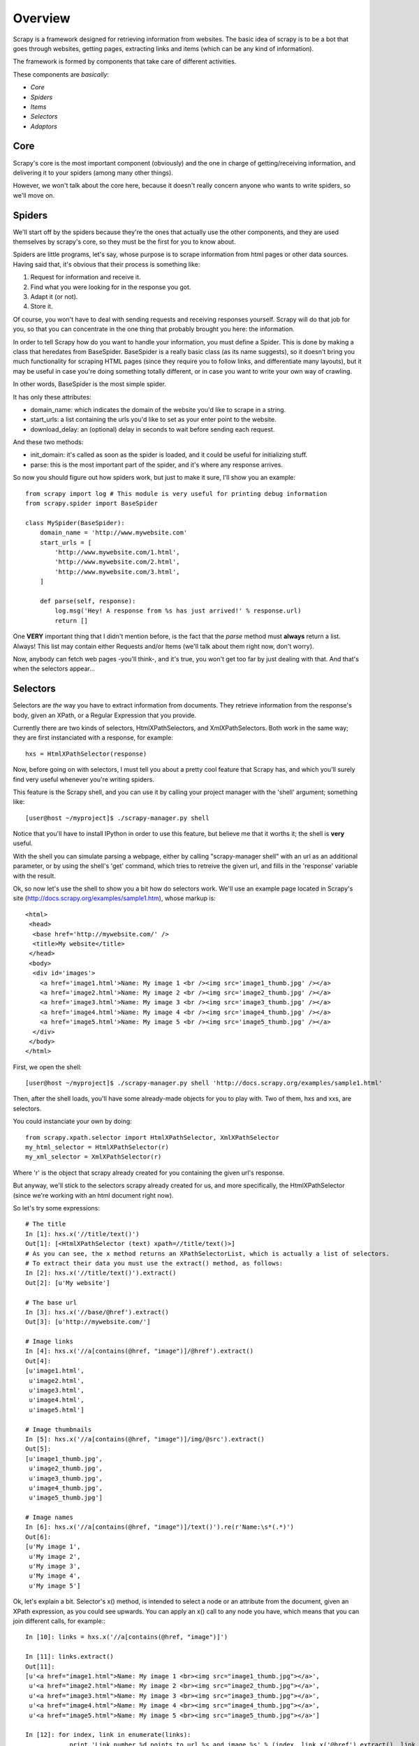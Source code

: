 Overview
========

Scrapy is a framework designed for retrieving information from websites.
The basic idea of scrapy is to be a bot that goes through websites, getting pages, extracting links and items (which can be any kind of information).

The framework is formed by components that take care of different activities.

These components are *basically*:

* *Core*
* *Spiders*
* *Items*
* *Selectors*
* *Adaptors*


Core
----
Scrapy's core is the most important component (obviously) and the one in charge of getting/receiving information, and delivering it to your spiders (among many other things).

However, we won't talk about the core here, because it doesn't really concern anyone who wants to write spiders, so we'll move on.

Spiders
-------
We'll start off by the spiders because they're the ones that actually use the other components, and they are used themselves by scrapy's core, so they must be the first for you to know about.

Spiders are little programs, let's say, whose purpose is to scrape information from html pages or other data sources. Having said that, it's obvious that their process is something like:

1. Request for information and receive it.
2. Find what you were looking for in the response you got.
3. Adapt it (or not).
4. Store it.

Of course, you won't have to deal with sending requests and receiving responses yourself. Scrapy will do that job for you, so that you can concentrate in the one thing that probably brought you here: the information.

In order to tell Scrapy how do you want to handle your information, you must define a Spider. This is done by making a class that heredates from BaseSpider.
BaseSpider is a really basic class (as its name suggests), so it doesn't bring you much functionality for scraping HTML pages (since they require you to follow links, and differentiate many layouts), but it may be useful in case you're doing something totally different, or in case you want to write your own way of crawling. 

In other words, BaseSpider is the most simple spider.

It has only these attributes:

* domain_name: which indicates the domain of the website you'd like to scrape in a string.
* start_urls: a list containing the urls you'd like to set as your enter point to the website.
* download_delay: an (optional) delay in seconds to wait before sending each request.

And these two methods:

* init_domain: it's called as soon as the spider is loaded, and it could be useful for initializing stuff.
* parse: this is the most important part of the spider, and it's where any response arrives.

So now you should figure out how spiders work, but just to make it sure, I'll show you an example::

    from scrapy import log # This module is very useful for printing debug information
    from scrapy.spider import BaseSpider

    class MySpider(BaseSpider):
        domain_name = 'http://www.mywebsite.com'
        start_urls = [
            'http://www.mywebsite.com/1.html',
            'http://www.mywebsite.com/2.html',
            'http://www.mywebsite.com/3.html',
        ]

        def parse(self, response):
            log.msg('Hey! A response from %s has just arrived!' % response.url)
            return []

One **VERY** important thing that I didn't mention before, is the fact that the *parse* method must **always** return a list. Always!
This list may contain either Requests and/or Items (we'll talk about them right now, don't worry).

Now, anybody can fetch web pages -you'll think-, and it's true, you won't get too far by just dealing with that.
And that's when the selectors appear...

Selectors
---------
Selectors are *the* way you have to extract information from documents. They retrieve information from the response's body, given an XPath, or a Regular Expression that you provide.

Currently there are two kinds of selectors, HtmlXPathSelectors, and XmlXPathSelectors. Both work in the same way; they are first instanciated with a response, for example::

    hxs = HtmlXPathSelector(response)

Now, before going on with selectors, I must tell you about a pretty cool feature that Scrapy has, and which you'll surely find very useful whenever you're writing spiders.

This feature is the Scrapy shell, and you can use it by calling your project manager with the 'shell' argument; something like::

    [user@host ~/myproject]$ ./scrapy-manager.py shell

Notice that you'll have to install IPython in order to use this feature, but believe me that it worths it; the shell is **very** useful.

With the shell you can simulate parsing a webpage, either by calling "scrapy-manager shell" with an url as an additional parameter, or by using the shell's 'get' command, which tries to retreive the given url, and fills in the 'response' variable with the result.

Ok, so now let's use the shell to show you a bit how do selectors work.
We'll use an example page located in Scrapy's site (http://docs.scrapy.org/examples/sample1.htm), whose markup is::

    <html>
     <head>
      <base href='http://mywebsite.com/' />
      <title>My website</title>
     </head>
     <body>
      <div id='images'>
        <a href='image1.html'>Name: My image 1 <br /><img src='image1_thumb.jpg' /></a>
        <a href='image2.html'>Name: My image 2 <br /><img src='image2_thumb.jpg' /></a>
        <a href='image3.html'>Name: My image 3 <br /><img src='image3_thumb.jpg' /></a>
        <a href='image4.html'>Name: My image 4 <br /><img src='image4_thumb.jpg' /></a>
        <a href='image5.html'>Name: My image 5 <br /><img src='image5_thumb.jpg' /></a>
      </div>
     </body>
    </html>

First, we open the shell::

    [user@host ~/myproject]$ ./scrapy-manager.py shell 'http://docs.scrapy.org/examples/sample1.html'

Then, after the shell loads, you'll have some already-made objects for you to play with. Two of them, hxs and xxs, are selectors.

You could instanciate your own by doing::

    from scrapy.xpath.selector import HtmlXPathSelector, XmlXPathSelector
    my_html_selector = HtmlXPathSelector(r)
    my_xml_selector = XmlXPathSelector(r)

Where 'r' is the object that scrapy already created for you containing the given url's response.

But anyway, we'll stick to the selectors scrapy already created for us, and more specifically, the HtmlXPathSelector (since we're working with an html document right now).

So let's try some expressions::

    # The title
    In [1]: hxs.x('//title/text()')
    Out[1]: [<HtmlXPathSelector (text) xpath=//title/text()>]
    # As you can see, the x method returns an XPathSelectorList, which is actually a list of selectors.
    # To extract their data you must use the extract() method, as follows:
    In [2]: hxs.x('//title/text()').extract()
    Out[2]: [u'My website']

    # The base url
    In [3]: hxs.x('//base/@href').extract()
    Out[3]: [u'http://mywebsite.com/']

    # Image links
    In [4]: hxs.x('//a[contains(@href, "image")]/@href').extract()
    Out[4]: 
    [u'image1.html',
     u'image2.html',
     u'image3.html',
     u'image4.html',
     u'image5.html']

    # Image thumbnails
    In [5]: hxs.x('//a[contains(@href, "image")]/img/@src').extract()
    Out[5]: 
    [u'image1_thumb.jpg',
     u'image2_thumb.jpg',
     u'image3_thumb.jpg',
     u'image4_thumb.jpg',
     u'image5_thumb.jpg']

    # Image names
    In [6]: hxs.x('//a[contains(@href, "image")]/text()').re(r'Name:\s*(.*)')
    Out[6]: 
    [u'My image 1',
     u'My image 2',
     u'My image 3',
     u'My image 4',
     u'My image 5']


Ok, let's explain a bit.
Selector's x() method, is intended to select a node or an attribute from the document, given an XPath expression, as you could see upwards.
You can apply an x() call to any node you have, which means that you can join different calls, for example:::

    In [10]: links = hxs.x('//a[contains(@href, "image")]')

    In [11]: links.extract()
    Out[11]: 
    [u'<a href="image1.html">Name: My image 1 <br><img src="image1_thumb.jpg"></a>',
     u'<a href="image2.html">Name: My image 2 <br><img src="image2_thumb.jpg"></a>',
     u'<a href="image3.html">Name: My image 3 <br><img src="image3_thumb.jpg"></a>',
     u'<a href="image4.html">Name: My image 4 <br><img src="image4_thumb.jpg"></a>',
     u'<a href="image5.html">Name: My image 5 <br><img src="image5_thumb.jpg"></a>']

    In [12]: for index, link in enumerate(links):
                print 'Link number %d points to url %s and image %s' % (index, link.x('@href').extract(), link.x('img/@src').extract())

    Link number 0 points to url [u'image1.html'] and image [u'image1_thumb.jpg']
    Link number 1 points to url [u'image2.html'] and image [u'image2_thumb.jpg']
    Link number 2 points to url [u'image3.html'] and image [u'image3_thumb.jpg']
    Link number 3 points to url [u'image4.html'] and image [u'image4_thumb.jpg']
    Link number 4 points to url [u'image5.html'] and image [u'image5_thumb.jpg']

There are some things to keep in mind here:

1. | x() calls always return an XPathSelectorList, which is basically a list of selectors, with the extra ability of applying XPath or Regexp to each of its items and returning a new list.
   | That's why you can concatenate x() calls, because they always return XPathSelectorLists, and you can always reapply that method over them.
2. x() calls are relative to the node your standing on, so selector.x('body/div[@id="mydiv"]') equals selector.x('body').x('div[@id="mydiv"]').
3. The extract() method *always* returns a list, even if it contains only one element. Don't forget that.

You may also have noticed that I've used another method up there; the re() method.

This one is very useful when the data extracted by XPath is not enough and you *have to* (remember to not abuse of regexp) make an extra parsing of the information you've got.

In this cases, you just apply the re() method over any XPathSelector/XPathSelectorList you have with a regexp compile pattern as the only argument, or a string with the pattern to be compiled.

Remember that the re() method *always* returns a list, which means that you can't go back to a node from the result of a re() call (which is actually pretty obvious).
